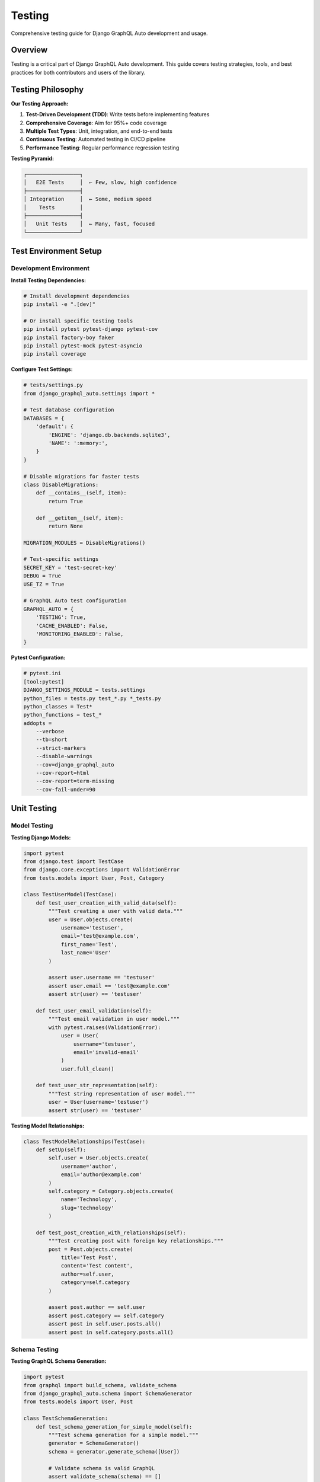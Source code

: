 Testing
=======

Comprehensive testing guide for Django GraphQL Auto development and usage.

Overview
--------

Testing is a critical part of Django GraphQL Auto development. This guide covers testing strategies, tools, and best practices for both contributors and users of the library.

Testing Philosophy
------------------

**Our Testing Approach:**

1. **Test-Driven Development (TDD)**: Write tests before implementing features
2. **Comprehensive Coverage**: Aim for 95%+ code coverage
3. **Multiple Test Types**: Unit, integration, and end-to-end tests
4. **Continuous Testing**: Automated testing in CI/CD pipeline
5. **Performance Testing**: Regular performance regression testing

**Testing Pyramid:**

.. code-block:: text

   ┌─────────────────┐
   │   E2E Tests     │  ← Few, slow, high confidence
   ├─────────────────┤
   │ Integration     │  ← Some, medium speed
   │    Tests        │
   ├─────────────────┤
   │   Unit Tests    │  ← Many, fast, focused
   └─────────────────┘

Test Environment Setup
----------------------

Development Environment
~~~~~~~~~~~~~~~~~~~~~~~

**Install Testing Dependencies:**

.. code-block:: bash

   # Install development dependencies
   pip install -e ".[dev]"
   
   # Or install specific testing tools
   pip install pytest pytest-django pytest-cov
   pip install factory-boy faker
   pip install pytest-mock pytest-asyncio
   pip install coverage

**Configure Test Settings:**

.. code-block:: python

   # tests/settings.py
   from django_graphql_auto.settings import *
   
   # Test database configuration
   DATABASES = {
       'default': {
           'ENGINE': 'django.db.backends.sqlite3',
           'NAME': ':memory:',
       }
   }
   
   # Disable migrations for faster tests
   class DisableMigrations:
       def __contains__(self, item):
           return True
       
       def __getitem__(self, item):
           return None
   
   MIGRATION_MODULES = DisableMigrations()
   
   # Test-specific settings
   SECRET_KEY = 'test-secret-key'
   DEBUG = True
   USE_TZ = True
   
   # GraphQL Auto test configuration
   GRAPHQL_AUTO = {
       'TESTING': True,
       'CACHE_ENABLED': False,
       'MONITORING_ENABLED': False,
   }

**Pytest Configuration:**

.. code-block:: ini

   # pytest.ini
   [tool:pytest]
   DJANGO_SETTINGS_MODULE = tests.settings
   python_files = tests.py test_*.py *_tests.py
   python_classes = Test*
   python_functions = test_*
   addopts = 
       --verbose
       --tb=short
       --strict-markers
       --disable-warnings
       --cov=django_graphql_auto
       --cov-report=html
       --cov-report=term-missing
       --cov-fail-under=90

Unit Testing
------------

Model Testing
~~~~~~~~~~~~~

**Testing Django Models:**

.. code-block:: python

   import pytest
   from django.test import TestCase
   from django.core.exceptions import ValidationError
   from tests.models import User, Post, Category
   
   class TestUserModel(TestCase):
       def test_user_creation_with_valid_data(self):
           """Test creating a user with valid data."""
           user = User.objects.create(
               username='testuser',
               email='test@example.com',
               first_name='Test',
               last_name='User'
           )
           
           assert user.username == 'testuser'
           assert user.email == 'test@example.com'
           assert str(user) == 'testuser'
       
       def test_user_email_validation(self):
           """Test email validation in user model."""
           with pytest.raises(ValidationError):
               user = User(
                   username='testuser',
                   email='invalid-email'
               )
               user.full_clean()
       
       def test_user_str_representation(self):
           """Test string representation of user model."""
           user = User(username='testuser')
           assert str(user) == 'testuser'

**Testing Model Relationships:**

.. code-block:: python

   class TestModelRelationships(TestCase):
       def setUp(self):
           self.user = User.objects.create(
               username='author',
               email='author@example.com'
           )
           self.category = Category.objects.create(
               name='Technology',
               slug='technology'
           )
       
       def test_post_creation_with_relationships(self):
           """Test creating post with foreign key relationships."""
           post = Post.objects.create(
               title='Test Post',
               content='Test content',
               author=self.user,
               category=self.category
           )
           
           assert post.author == self.user
           assert post.category == self.category
           assert post in self.user.posts.all()
           assert post in self.category.posts.all()

Schema Testing
~~~~~~~~~~~~~~

**Testing GraphQL Schema Generation:**

.. code-block:: python

   import pytest
   from graphql import build_schema, validate_schema
   from django_graphql_auto.schema import SchemaGenerator
   from tests.models import User, Post
   
   class TestSchemaGeneration:
       def test_schema_generation_for_simple_model(self):
           """Test schema generation for a simple model."""
           generator = SchemaGenerator()
           schema = generator.generate_schema([User])
           
           # Validate schema is valid GraphQL
           assert validate_schema(schema) == []
           
           # Check if User type exists
           user_type = schema.type_map.get('User')
           assert user_type is not None
           
           # Check if expected fields exist
           fields = user_type.fields
           assert 'id' in fields
           assert 'username' in fields
           assert 'email' in fields
       
       def test_schema_generation_with_relationships(self):
           """Test schema generation for models with relationships."""
           generator = SchemaGenerator()
           schema = generator.generate_schema([User, Post])
           
           # Check relationship fields
           post_type = schema.type_map.get('Post')
           assert 'author' in post_type.fields
           
           user_type = schema.type_map.get('User')
           assert 'posts' in user_type.fields

**Testing Custom Resolvers:**

.. code-block:: python

   from django_graphql_auto.resolvers import BaseResolver
   from unittest.mock import Mock, patch
   
   class TestCustomResolvers:
       def test_user_resolver_with_valid_id(self):
           """Test user resolver with valid user ID."""
           # Create test user
           user = User.objects.create(
               username='testuser',
               email='test@example.com'
           )
           
           # Test resolver
           resolver = BaseResolver()
           info = Mock()
           result = resolver.resolve_user(info, id=user.id)
           
           assert result == user
       
       def test_user_resolver_with_invalid_id(self):
           """Test user resolver with non-existent user ID."""
           resolver = BaseResolver()
           info = Mock()
           
           with pytest.raises(User.DoesNotExist):
               resolver.resolve_user(info, id=99999)

Integration Testing
-------------------

API Testing
~~~~~~~~~~~

**Testing GraphQL Queries:**

.. code-block:: python

   import json
   from django.test import TestCase, Client
   from django.urls import reverse
   from tests.factories import UserFactory, PostFactory
   
   class TestGraphQLAPI(TestCase):
       def setUp(self):
           self.client = Client()
           self.graphql_url = reverse('graphql')
           self.user = UserFactory()
           self.posts = PostFactory.create_batch(3, author=self.user)
       
       def execute_query(self, query, variables=None):
           """Helper method to execute GraphQL queries."""
           body = {'query': query}
           if variables:
               body['variables'] = variables
           
           response = self.client.post(
               self.graphql_url,
               json.dumps(body),
               content_type='application/json'
           )
           return json.loads(response.content)
       
       def test_user_query(self):
           """Test querying a single user."""
           query = '''
           query GetUser($id: ID!) {
               user(id: $id) {
                   id
                   username
                   email
                   posts {
                       id
                       title
                   }
               }
           }
           '''
           
           result = self.execute_query(query, {'id': str(self.user.id)})
           
           assert 'errors' not in result
           user_data = result['data']['user']
           assert user_data['username'] == self.user.username
           assert len(user_data['posts']) == 3
       
       def test_posts_query_with_filtering(self):
           """Test querying posts with filtering."""
           query = '''
           query GetPosts($authorId: ID!) {
               posts(author: $authorId) {
                   edges {
                       node {
                           id
                           title
                           author {
                               username
                           }
                       }
                   }
               }
           }
           '''
           
           result = self.execute_query(query, {'authorId': str(self.user.id)})
           
           assert 'errors' not in result
           posts_data = result['data']['posts']['edges']
           assert len(posts_data) == 3
           
           for edge in posts_data:
               assert edge['node']['author']['username'] == self.user.username

**Testing GraphQL Mutations:**

.. code-block:: python

   class TestGraphQLMutations(TestCase):
       def setUp(self):
           self.client = Client()
           self.graphql_url = reverse('graphql')
       
       def test_create_user_mutation(self):
           """Test creating a user via GraphQL mutation."""
           mutation = '''
           mutation CreateUser($input: CreateUserInput!) {
               createUser(input: $input) {
                   user {
                       id
                       username
                       email
                   }
                   errors {
                       field
                       messages
                   }
               }
           }
           '''
           
           variables = {
               'input': {
                   'username': 'newuser',
                   'email': 'newuser@example.com',
                   'password': 'securepassword123'
               }
           }
           
           result = self.execute_query(mutation, variables)
           
           assert 'errors' not in result
           user_data = result['data']['createUser']['user']
           assert user_data['username'] == 'newuser'
           assert user_data['email'] == 'newuser@example.com'
           
           # Verify user was created in database
           user = User.objects.get(username='newuser')
           assert user.email == 'newuser@example.com'

Database Testing
~~~~~~~~~~~~~~~~

**Testing Database Queries:**

.. code-block:: python

   from django.test import TestCase
   from django.test.utils import override_settings
   from django.db import connection
   from django.test.utils import override_settings
   
   class TestDatabaseQueries(TestCase):
       def test_query_optimization(self):
           """Test that queries are optimized to prevent N+1 problems."""
           # Create test data
           users = UserFactory.create_batch(5)
           for user in users:
               PostFactory.create_batch(3, author=user)
           
           query = '''
           query GetUsersWithPosts {
               users {
                   edges {
                       node {
                           username
                           posts {
                               edges {
                                   node {
                                       title
                                   }
                               }
                           }
                       }
                   }
               }
           }
           '''
           
           # Count database queries
           with self.assertNumQueries(3):  # Should be optimized
               result = self.execute_query(query)
           
           assert 'errors' not in result
           assert len(result['data']['users']['edges']) == 5

Performance Testing
-------------------

Load Testing
~~~~~~~~~~~~

**Testing Query Performance:**

.. code-block:: python

   import time
   import pytest
   from django.test import TestCase
   from tests.factories import UserFactory, PostFactory
   
   class TestPerformance(TestCase):
       def setUp(self):
           # Create large dataset for performance testing
           self.users = UserFactory.create_batch(100)
           for user in self.users:
               PostFactory.create_batch(10, author=user)
       
       def test_large_dataset_query_performance(self):
           """Test query performance with large dataset."""
           query = '''
           query GetAllUsers {
               users(first: 50) {
                   edges {
                       node {
                           username
                           posts(first: 5) {
                               edges {
                                   node {
                                       title
                                   }
                               }
                           }
                       }
                   }
               }
           }
           '''
           
           start_time = time.time()
           result = self.execute_query(query)
           end_time = time.time()
           
           query_time = end_time - start_time
           
           # Assert query completes within acceptable time
           assert query_time < 1.0  # Should complete within 1 second
           assert 'errors' not in result
       
       @pytest.mark.slow
       def test_concurrent_requests(self):
           """Test handling of concurrent requests."""
           import threading
           import queue
           
           results = queue.Queue()
           
           def make_request():
               query = '''
               query GetUsers {
                   users(first: 10) {
                       edges {
                           node {
                               username
                           }
                       }
                   }
               }
               '''
               result = self.execute_query(query)
               results.put(result)
           
           # Create multiple threads
           threads = []
           for _ in range(10):
               thread = threading.Thread(target=make_request)
               threads.append(thread)
               thread.start()
           
           # Wait for all threads to complete
           for thread in threads:
               thread.join()
           
           # Check all requests succeeded
           while not results.empty():
               result = results.get()
               assert 'errors' not in result

Memory Testing
~~~~~~~~~~~~~~

**Testing Memory Usage:**

.. code-block:: python

   import psutil
   import os
   from django.test import TestCase
   
   class TestMemoryUsage(TestCase):
       def test_memory_usage_with_large_queries(self):
           """Test memory usage doesn't grow excessively with large queries."""
           process = psutil.Process(os.getpid())
           initial_memory = process.memory_info().rss
           
           # Execute large query multiple times
           query = '''
           query GetLargeDataset {
               users(first: 1000) {
                   edges {
                       node {
                           username
                           email
                           posts {
                               edges {
                                   node {
                                       title
                                       content
                                   }
                               }
                           }
                       }
                   }
               }
           }
           '''
           
           for _ in range(10):
               result = self.execute_query(query)
               assert 'errors' not in result
           
           final_memory = process.memory_info().rss
           memory_increase = final_memory - initial_memory
           
           # Memory increase should be reasonable (less than 100MB)
           assert memory_increase < 100 * 1024 * 1024

End-to-End Testing
------------------

Browser Testing
~~~~~~~~~~~~~~~

**Using Selenium for E2E Tests:**

.. code-block:: python

   import pytest
   from selenium import webdriver
   from selenium.webdriver.common.by import By
   from selenium.webdriver.support.ui import WebDriverWait
   from selenium.webdriver.support import expected_conditions as EC
   from django.contrib.staticfiles.testing import StaticLiveServerTestCase
   
   class TestGraphQLPlayground(StaticLiveServerTestCase):
       @classmethod
       def setUpClass(cls):
           super().setUpClass()
           cls.selenium = webdriver.Chrome()  # Requires chromedriver
           cls.selenium.implicitly_wait(10)
       
       @classmethod
       def tearDownClass(cls):
           cls.selenium.quit()
           super().tearDownClass()
       
       def test_graphql_playground_loads(self):
           """Test that GraphQL playground loads correctly."""
           self.selenium.get(f'{self.live_server_url}/graphql/')
           
           # Wait for playground to load
           WebDriverWait(self.selenium, 10).until(
               EC.presence_of_element_located((By.CLASS_NAME, "graphiql-container"))
           )
           
           # Check if query editor is present
           query_editor = self.selenium.find_element(By.CLASS_NAME, "query-editor")
           assert query_editor.is_displayed()
       
       def test_execute_query_in_playground(self):
           """Test executing a query in the GraphQL playground."""
           self.selenium.get(f'{self.live_server_url}/graphql/')
           
           # Wait for playground to load
           WebDriverWait(self.selenium, 10).until(
               EC.presence_of_element_located((By.CLASS_NAME, "graphiql-container"))
           )
           
           # Enter query
           query_editor = self.selenium.find_element(By.CLASS_NAME, "query-editor")
           query_editor.send_keys('''
           query {
               users {
                   edges {
                       node {
                           username
                       }
                   }
               }
           }
           ''')
           
           # Execute query
           execute_button = self.selenium.find_element(By.CLASS_NAME, "execute-button")
           execute_button.click()
           
           # Wait for results
           WebDriverWait(self.selenium, 10).until(
               EC.presence_of_element_located((By.CLASS_NAME, "result-window"))
           )
           
           # Check results are displayed
           result_window = self.selenium.find_element(By.CLASS_NAME, "result-window")
           assert "users" in result_window.text

Test Factories and Fixtures
----------------------------

Factory Boy Integration
~~~~~~~~~~~~~~~~~~~~~~~

**Creating Test Factories:**

.. code-block:: python

   # tests/factories.py
   import factory
   from factory.django import DjangoModelFactory
   from faker import Faker
   from tests.models import User, Post, Category
   
   fake = Faker()
   
   class UserFactory(DjangoModelFactory):
       class Meta:
           model = User
       
       username = factory.Sequence(lambda n: f"user{n}")
       email = factory.LazyAttribute(lambda obj: f"{obj.username}@example.com")
       first_name = factory.Faker('first_name')
       last_name = factory.Faker('last_name')
       is_active = True
       
       @factory.post_generation
       def password(obj, create, extracted, **kwargs):
           if not create:
               return
           
           password = extracted or 'defaultpassword123'
           obj.set_password(password)
           obj.save()
   
   class CategoryFactory(DjangoModelFactory):
       class Meta:
           model = Category
       
       name = factory.Faker('word')
       slug = factory.LazyAttribute(lambda obj: obj.name.lower())
       description = factory.Faker('text', max_nb_chars=200)
   
   class PostFactory(DjangoModelFactory):
       class Meta:
           model = Post
       
       title = factory.Faker('sentence', nb_words=4)
       content = factory.Faker('text', max_nb_chars=1000)
       author = factory.SubFactory(UserFactory)
       category = factory.SubFactory(CategoryFactory)
       published = True
       
       @factory.lazy_attribute
       def slug(self):
           return self.title.lower().replace(' ', '-')

**Using Factories in Tests:**

.. code-block:: python

   class TestWithFactories(TestCase):
       def test_user_creation_with_factory(self):
           """Test creating users with factory."""
           user = UserFactory()
           
           assert user.username.startswith('user')
           assert '@example.com' in user.email
           assert user.is_active
       
       def test_post_with_relationships(self):
           """Test creating posts with related objects."""
           post = PostFactory()
           
           assert post.author is not None
           assert post.category is not None
           assert post.published is True
       
       def test_batch_creation(self):
           """Test creating multiple objects with factory."""
           users = UserFactory.create_batch(5)
           posts = PostFactory.create_batch(10, author=users[0])
           
           assert len(users) == 5
           assert len(posts) == 10
           assert all(post.author == users[0] for post in posts)

Pytest Fixtures
~~~~~~~~~~~~~~~~

**Creating Reusable Fixtures:**

.. code-block:: python

   # tests/conftest.py
   import pytest
   from tests.factories import UserFactory, PostFactory, CategoryFactory
   
   @pytest.fixture
   def user():
       """Fixture providing a test user."""
       return UserFactory()
   
   @pytest.fixture
   def admin_user():
       """Fixture providing an admin user."""
       return UserFactory(is_staff=True, is_superuser=True)
   
   @pytest.fixture
   def category():
       """Fixture providing a test category."""
       return CategoryFactory()
   
   @pytest.fixture
   def post(user, category):
       """Fixture providing a test post with relationships."""
       return PostFactory(author=user, category=category)
   
   @pytest.fixture
   def posts_with_users():
       """Fixture providing multiple posts with different users."""
       users = UserFactory.create_batch(3)
       posts = []
       for user in users:
           posts.extend(PostFactory.create_batch(2, author=user))
       return posts
   
   @pytest.fixture
   def graphql_client():
       """Fixture providing a GraphQL client."""
       from django.test import Client
       return Client()

**Using Fixtures in Tests:**

.. code-block:: python

   def test_user_posts(user, graphql_client):
       """Test querying user posts using fixtures."""
       # Create posts for the user
       PostFactory.create_batch(3, author=user)
       
       query = '''
       query GetUserPosts($userId: ID!) {
           user(id: $userId) {
               posts {
                   edges {
                       node {
                           title
                       }
                   }
               }
           }
       }
       '''
       
       response = graphql_client.post(
           '/graphql/',
           {'query': query, 'variables': {'userId': str(user.id)}},
           content_type='application/json'
       )
       
       data = response.json()
       assert len(data['data']['user']['posts']['edges']) == 3

Mocking and Patching
--------------------

External Service Mocking
~~~~~~~~~~~~~~~~~~~~~~~~

**Mocking External APIs:**

.. code-block:: python

   from unittest.mock import Mock, patch
   import pytest
   
   class TestExternalIntegrations:
       @patch('django_graphql_auto.services.external_api.requests.get')
       def test_external_api_success(self, mock_get):
           """Test successful external API call."""
           # Mock successful response
           mock_response = Mock()
           mock_response.status_code = 200
           mock_response.json.return_value = {
               'status': 'success',
               'data': {'id': 123, 'name': 'Test'}
           }
           mock_get.return_value = mock_response
           
           # Test the integration
           from django_graphql_auto.services import external_api
           result = external_api.fetch_data('test-id')
           
           assert result['status'] == 'success'
           assert result['data']['id'] == 123
           mock_get.assert_called_once_with('https://api.example.com/data/test-id')
       
       @patch('django_graphql_auto.services.external_api.requests.get')
       def test_external_api_failure(self, mock_get):
           """Test external API failure handling."""
           # Mock failed response
           mock_response = Mock()
           mock_response.status_code = 500
           mock_response.raise_for_status.side_effect = Exception("Server Error")
           mock_get.return_value = mock_response
           
           # Test error handling
           from django_graphql_auto.services import external_api
           with pytest.raises(Exception):
               external_api.fetch_data('test-id')

Database Mocking
~~~~~~~~~~~~~~~~

**Mocking Database Operations:**

.. code-block:: python

   from unittest.mock import patch, Mock
   
   class TestDatabaseMocking:
       @patch('django_graphql_auto.models.User.objects.get')
       def test_user_not_found_handling(self, mock_get):
           """Test handling of user not found scenarios."""
           # Mock User.DoesNotExist exception
           mock_get.side_effect = User.DoesNotExist("User not found")
           
           # Test resolver behavior
           from django_graphql_auto.resolvers import UserResolver
           resolver = UserResolver()
           
           with pytest.raises(User.DoesNotExist):
               resolver.resolve_user(Mock(), id=99999)
           
           mock_get.assert_called_once_with(id=99999)

Continuous Integration Testing
------------------------------

GitHub Actions Configuration
~~~~~~~~~~~~~~~~~~~~~~~~~~~~

**CI/CD Pipeline Configuration:**

.. code-block:: yaml

   # .github/workflows/test.yml
   name: Test Suite
   
   on:
     push:
       branches: [ main, develop ]
     pull_request:
       branches: [ main ]
   
   jobs:
     test:
       runs-on: ubuntu-latest
       strategy:
         matrix:
           python-version: [3.8, 3.9, '3.10', 3.11]
           django-version: [3.2, 4.0, 4.1, 4.2]
   
       services:
         postgres:
           image: postgres:13
           env:
             POSTGRES_PASSWORD: postgres
             POSTGRES_DB: test_db
           options: >-
             --health-cmd pg_isready
             --health-interval 10s
             --health-timeout 5s
             --health-retries 5
   
       steps:
       - uses: actions/checkout@v3
       
       - name: Set up Python ${{ matrix.python-version }}
         uses: actions/setup-python@v3
         with:
           python-version: ${{ matrix.python-version }}
       
       - name: Install dependencies
         run: |
           python -m pip install --upgrade pip
           pip install Django==${{ matrix.django-version }}
           pip install -e ".[dev]"
       
       - name: Run linting
         run: |
           flake8 django_graphql_auto tests
           black --check django_graphql_auto tests
           isort --check-only django_graphql_auto tests
       
       - name: Run tests
         run: |
           pytest --cov=django_graphql_auto --cov-report=xml
         env:
           DATABASE_URL: postgres://postgres:postgres@localhost/test_db
       
       - name: Upload coverage to Codecov
         uses: codecov/codecov-action@v3
         with:
           file: ./coverage.xml

Test Coverage Reporting
~~~~~~~~~~~~~~~~~~~~~~~

**Coverage Configuration:**

.. code-block:: ini

   # .coveragerc
   [run]
   source = django_graphql_auto
   omit = 
       */migrations/*
       */tests/*
       */venv/*
       */env/*
       manage.py
       setup.py
   
   [report]
   exclude_lines =
       pragma: no cover
       def __repr__
       raise AssertionError
       raise NotImplementedError
       if __name__ == .__main__.:
   
   [html]
   directory = htmlcov

**Coverage Commands:**

.. code-block:: bash

   # Run tests with coverage
   coverage run -m pytest
   
   # Generate coverage report
   coverage report
   
   # Generate HTML coverage report
   coverage html
   
   # Check coverage threshold
   coverage report --fail-under=90

Testing Best Practices
-----------------------

Test Organization
~~~~~~~~~~~~~~~~~

**Directory Structure:**

.. code-block:: text

   tests/
   ├── __init__.py
   ├── conftest.py              # Pytest configuration and fixtures
   ├── settings.py              # Test settings
   ├── factories.py             # Factory Boy factories
   ├── models.py                # Test models
   ├── unit/                    # Unit tests
   │   ├── __init__.py
   │   ├── test_models.py
   │   ├── test_schema.py
   │   ├── test_resolvers.py
   │   └── test_utils.py
   ├── integration/             # Integration tests
   │   ├── __init__.py
   │   ├── test_api.py
   │   ├── test_database.py
   │   └── test_middleware.py
   ├── e2e/                     # End-to-end tests
   │   ├── __init__.py
   │   └── test_workflows.py
   └── performance/             # Performance tests
       ├── __init__.py
       ├── test_load.py
       └── test_memory.py

Test Naming Conventions
~~~~~~~~~~~~~~~~~~~~~~~

**Naming Guidelines:**

.. code-block:: python

   # Good test names - descriptive and specific
   def test_should_create_user_with_valid_data():
       pass
   
   def test_should_raise_validation_error_for_invalid_email():
       pass
   
   def test_should_return_empty_list_when_no_posts_exist():
       pass
   
   # Bad test names - vague and unclear
   def test_user():
       pass
   
   def test_validation():
       pass
   
   def test_posts():
       pass

Test Data Management
~~~~~~~~~~~~~~~~~~~~

**Test Data Best Practices:**

1. **Use Factories**: Create test data with Factory Boy
2. **Isolate Tests**: Each test should create its own data
3. **Clean Up**: Use database transactions or cleanup fixtures
4. **Realistic Data**: Use Faker for realistic test data
5. **Minimal Data**: Create only the data needed for each test

.. code-block:: python

   class TestDataManagement(TestCase):
       def setUp(self):
           """Set up test data for each test method."""
           self.user = UserFactory()
           self.category = CategoryFactory()
       
       def tearDown(self):
           """Clean up after each test method."""
           # Django TestCase handles database cleanup automatically
           pass
       
       def test_with_minimal_data(self):
           """Test with only the necessary data."""
           # Create only what's needed for this specific test
           post = PostFactory(author=self.user, category=self.category)
           
           # Test logic here
           assert post.author == self.user

Debugging Tests
---------------

Test Debugging Techniques
~~~~~~~~~~~~~~~~~~~~~~~~~

**Using pytest debugging:**

.. code-block:: bash

   # Run tests with verbose output
   pytest -v
   
   # Run specific test
   pytest tests/unit/test_models.py::TestUserModel::test_user_creation
   
   # Drop into debugger on failure
   pytest --pdb
   
   # Drop into debugger on first failure
   pytest -x --pdb
   
   # Show local variables in traceback
   pytest -l

**Using Django debugging:**

.. code-block:: python

   import pytest
   from django.test import TestCase
   from django.test.utils import override_settings
   
   class TestWithDebugging(TestCase):
       @override_settings(DEBUG=True)
       def test_with_debug_enabled(self):
           """Test with Django debug mode enabled."""
           # Test logic here
           pass
       
       def test_with_breakpoint(self):
           """Test with Python breakpoint for debugging."""
           user = UserFactory()
           
           # Set breakpoint for debugging
           breakpoint()  # Python 3.7+
           # or import pdb; pdb.set_trace()  # Older Python
           
           assert user.username is not None

Common Testing Patterns
-----------------------

Testing Async Code
~~~~~~~~~~~~~~~~~~

**Testing Async Resolvers:**

.. code-block:: python

   import pytest
   import asyncio
   from django_graphql_auto.resolvers import AsyncResolver
   
   class TestAsyncResolvers:
       @pytest.mark.asyncio
       async def test_async_user_resolver(self):
           """Test async user resolver."""
           resolver = AsyncResolver()
           user = UserFactory()
           
           result = await resolver.resolve_user_async(None, id=user.id)
           
           assert result == user
       
       @pytest.mark.asyncio
       async def test_concurrent_resolvers(self):
           """Test concurrent execution of async resolvers."""
           resolver = AsyncResolver()
           users = UserFactory.create_batch(5)
           
           # Execute resolvers concurrently
           tasks = [
               resolver.resolve_user_async(None, id=user.id)
               for user in users
           ]
           
           results = await asyncio.gather(*tasks)
           
           assert len(results) == 5
           assert all(result in users for result in results)

Testing Permissions
~~~~~~~~~~~~~~~~~~~

**Testing Access Control:**

.. code-block:: python

   from django.contrib.auth.models import Permission
   from django.contrib.contenttypes.models import ContentType
   
   class TestPermissions(TestCase):
       def setUp(self):
           self.user = UserFactory()
           self.admin_user = UserFactory(is_staff=True, is_superuser=True)
       
       def test_user_can_view_own_posts(self):
           """Test user can view their own posts."""
           post = PostFactory(author=self.user)
           
           # Test query with user context
           query = '''
           query GetPost($id: ID!) {
               post(id: $id) {
                   title
                   author {
                       username
                   }
               }
           }
           '''
           
           # Execute query as the post author
           result = self.execute_query_as_user(query, {'id': str(post.id)}, self.user)
           
           assert 'errors' not in result
           assert result['data']['post']['title'] == post.title
       
       def test_user_cannot_view_others_private_posts(self):
           """Test user cannot view other users' private posts."""
           other_user = UserFactory()
           private_post = PostFactory(author=other_user, is_private=True)
           
           query = '''
           query GetPost($id: ID!) {
               post(id: $id) {
                   title
               }
           }
           '''
           
           # Execute query as different user
           result = self.execute_query_as_user(query, {'id': str(private_post.id)}, self.user)
           
           assert 'errors' in result
           assert 'permission denied' in result['errors'][0]['message'].lower()

---

*This testing guide provides comprehensive coverage of testing strategies and best practices for Django GraphQL Auto. For more specific testing scenarios, refer to the test suite in the project repository.*